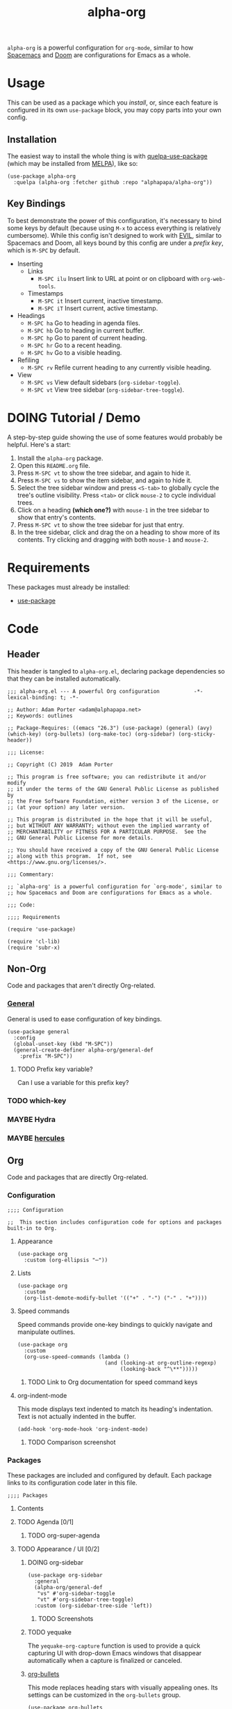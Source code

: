 #+TITLE: alpha-org

=alpha-org= is a powerful configuration for =org-mode=, similar to how [[http://spacemacs.org/][Spacemacs]] and [[https://github.com/hlissner/doom-emacs][Doom]] are configurations for Emacs as a whole.

* Usage

This can be used as a package which you [[*Installation][install]], or, since each feature is configured in its own =use-package= block, you may copy parts into your own config.

** Installation

The easiest way to install the whole thing is with [[https://framagit.org/steckerhalter/quelpa-use-package][quelpa-use-package]] (which may be installed from [[https://melpa.org][MELPA]]), like so:

#+begin_src elisp :tangle no
  (use-package alpha-org
    :quelpa (alpha-org :fetcher github :repo "alphapapa/alpha-org"))
#+end_src

** Key Bindings

To best demonstrate the power of this configuration, it's necessary to bind some keys by default (because using =M-x= to access everything is relatively cumbersome).  While this config isn't designed to work with [[https://github.com/emacs-evil/evil][EVIL]], similar to Spacemacs and Doom, all keys bound by this config are under a [[*%5B%5Bhttps://github.com/noctuid/general.el%5D%5BGeneral%5D%5D][prefix key]], which is =M-SPC= by default.

+ Inserting
  - Links
    + =M-SPC ilu= Insert link to URL at point or on clipboard with =org-web-tools=.
  - Timestamps
    + =M-SPC it= Insert current, inactive timestamp.
    + =M-SPC iT= Insert current, active timestamp.
+ Headings
  - =M-SPC ha= Go to heading in agenda files.
  - =M-SPC hb= Go to heading in current buffer.
  - =M-SPC hp= Go to parent of current heading.
  - =M-SPC hr= Go to a recent heading.
  - =M-SPC hv= Go to a visible heading.
+ Refiling
  - =M-SPC rv= Refile current heading to any currently visible heading.
+ View
  - =M-SPC vs= View default sidebars (=org-sidebar-toggle=).
  - =M-SPC vt= View tree sidebar (=org-sidebar-tree-toggle=).

* DOING Tutorial / Demo

# These should probably be organized into sections by related features, e.g. search, sidebars, etc.

A step-by-step guide showing the use of some features would probably be helpful.  Here's a start:

1. Install the =alpha-org= package.
2. Open this =README.org= file.
3. Press =M-SPC vt= to show the tree sidebar, and again to hide it.
4. Press =M-SPC vs= to show the item sidebar, and again to hide it.
5. Select the tree sidebar window and press =<S-tab>= to globally cycle the tree's outline visibility.  Press =<tab>= or click =mouse-2= to cycle individual trees.
6. Click on a heading *(which one?)* with =mouse-1= in the tree sidebar to show that entry's contents.
7. Press =M-SPC vt= to show the tree sidebar for just that entry.
8. In the tree sidebar, click and drag the on a heading to show more of its contents.  Try clicking and dragging with both =mouse-1= and =mouse-2=.


* Requirements

These packages must already be installed:

+  [[https://github.com/jwiegley/use-package][use-package]]

* Code
:PROPERTIES:
:header-args:elisp: :tangle alpha-org.el
:END:

** Header

This header is tangled to =alpha-org.el=, declaring package dependencies so that they can be installed automatically.

#+BEGIN_SRC elisp
;;; alpha-org.el --- A powerful Org configuration           -*- lexical-binding: t; -*-

;; Author: Adam Porter <adam@alphapapa.net>
;; Keywords: outlines

;; Package-Requires: ((emacs "26.3") (use-package) (general) (avy) (which-key) (org-bullets) (org-make-toc) (org-sidebar) (org-sticky-header))

;;; License:

;; Copyright (C) 2019  Adam Porter

;; This program is free software; you can redistribute it and/or modify
;; it under the terms of the GNU General Public License as published by
;; the Free Software Foundation, either version 3 of the License, or
;; (at your option) any later version.

;; This program is distributed in the hope that it will be useful,
;; but WITHOUT ANY WARRANTY; without even the implied warranty of
;; MERCHANTABILITY or FITNESS FOR A PARTICULAR PURPOSE.  See the
;; GNU General Public License for more details.

;; You should have received a copy of the GNU General Public License
;; along with this program.  If not, see <https://www.gnu.org/licenses/>.

;;; Commentary:

;; `alpha-org' is a powerful configuration for `org-mode', similar to
;; how Spacemacs and Doom are configurations for Emacs as a whole.

;;; Code:

;;;; Requirements

(require 'use-package)

(require 'cl-lib)
(require 'subr-x)
#+END_SRC


** Non-Org

Code and packages that aren't directly Org-related.

*** [[https://github.com/noctuid/general.el][General]]

General is used to ease configuration of key bindings.

#+begin_src elisp
  (use-package general
    :config
    (global-unset-key (kbd "M-SPC"))
    (general-create-definer alpha-org/general-def
      :prefix "M-SPC"))
#+end_src

**** TODO Prefix key variable?

Can I use a variable for this prefix key?

*** TODO which-key
*** MAYBE Hydra
*** MAYBE [[https://gitlab.com/jjzmajic/hercules.el][hercules]]


** Org 

Code and packages that are directly Org-related.

*** Configuration

#+begin_src elisp
;;;; Configuration

;;  This section includes configuration code for options and packages built-in to Org.
#+end_src

**** Appearance

#+BEGIN_SRC elisp
  (use-package org
    :custom (org-ellipsis "⋯"))
#+END_SRC

**** Lists

#+BEGIN_SRC elisp
  (use-package org
    :custom
    (org-list-demote-modify-bullet '(("+" . "-") ("-" . "+"))))
#+END_SRC
**** Speed commands

Speed commands provide one-key bindings to quickly navigate and manipulate outlines.

#+begin_src elisp
  (use-package org
    :custom
    (org-use-speed-commands (lambda ()
                              (and (looking-at org-outline-regexp)
                                   (looking-back "^\**")))))
#+end_src

***** TODO Link to Org documentation for speed command keys
**** org-indent-mode

 This mode displays text indented to match its heading's indentation.  Text is not actually indented in the buffer.

 #+BEGIN_SRC elisp
   (add-hook 'org-mode-hook 'org-indent-mode)
 #+END_SRC

***** TODO Comparison screenshot
*** Packages

 These packages are included and configured by default.  Each package links to its configuration code later in this file.

#+begin_src elisp
;;;; Packages
#+end_src

**** Contents

# Temporarily disabling the ToC here because sometimes it's annoying having it regenerated while I'm working on the file.
**** TODO Agenda [0/1]

***** TODO org-super-agenda

**** TODO Appearance / UI [0/2]


***** DOING org-sidebar

#+begin_src elisp
  (use-package org-sidebar
    :general
    (alpha-org/general-def
     "vs" #'org-sidebar-toggle
     "vt" #'org-sidebar-tree-toggle)
    :custom (org-sidebar-tree-side 'left))
#+end_src

****** TODO Screenshots

***** TODO yequake

The ~yequake-org-capture~ function is used to provide a quick capturing UI with drop-down Emacs windows that disappear automatically when a capture is finalized or canceled.

***** [[https://github.com/emacsorphanage/org-bullets][org-bullets]]

This mode replaces heading stars with visually appealing ones.  Its settings can be customized in the =org-bullets= group.

  #+BEGIN_SRC elisp
    (use-package org-bullets
      :hook (org-mode . org-bullets-mode))
  #+END_SRC

****** TODO Screenshot

***** [[https://github.com/alphapapa/org-sticky-header][org-sticky-header]]

This package displays in the header-line the Org heading for the node that’s at the top of the window. This way, if the heading for the text at the top of the window is beyond the top of the window, you don’t forget which heading the text belongs to. The display can be customized to show just the heading, the full outline path, or the full outline path in reverse.

#+BEGIN_SRC elisp
  (use-package org-sticky-header
    :hook (org-mode . org-sticky-header-mode))
#+END_SRC
****** TODO Screenshot

**** TODO Capture
***** TODO org-web-tools

#+BEGIN_SRC elisp
  (use-package org-web-tools
    :general
    (alpha-org/general-def
      "ilu" #'org-web-tools-link-for-url))
#+END_SRC

**** Headings
***** DONE org-recent-headings

#+BEGIN_SRC elisp
  (use-package org-recent-headings
    :general
    (alpha-org/general-def
      "hr" #'org-recent-headings-helm)
    :config
    (org-recent-headings-mode)
    :custom
    (org-recent-headings-reverse-paths t)
    (org-recent-headings-candidate-number-limit 100))
#+END_SRC
***** TODO org-bookmark-heading
***** DONE helm-org

#+BEGIN_SRC elisp
  (use-package helm-org
    :general
    (alpha-org/general-def
      "ha" #'helm-org-agenda-files-headings
      "hb" #'helm-org-in-buffer-headings
      "hp" #'helm-org-parent-headings)
    :custom
    (helm-org-format-outline-path t))
#+END_SRC


**** Miscellaneous

***** DONE [[https://github.com/alphapapa/org-make-toc][org-make-toc]]

This package automates customizeable tables of contents in Org files.

#+BEGIN_SRC elisp
  (use-package org-make-toc
    :hook (org-mode . org-make-toc-mode))
#+END_SRC

***** MAYBE [[https://github.com/alphapapa/unpackaged.el][unpackaged]]

Not sure if I should use it or move its Org-related code into this.

***** DOING Avy

#+BEGIN_SRC elisp
  (use-package avy
    :general
    (alpha-org/general-def
      "hv" #'alpha-org/goto-visible-heading
      "rv" #'alpha-org/refile-to-visible)

    :config
    (defun alpha-org/refile-to-visible ()
      "Refile current heading as first child of visible heading selected with Avy."
      ;; Inspired by `org-teleport':
      ;; http://kitchingroup.cheme.cmu.edu/blog/2016/03/18/Org-teleport-headlines/
      (interactive)
      ;; NOTE: Use `when-let' so that if avy is aborted with "C-g",
      ;; `org-refile' won't be called with a nil refile location.
      (when-let ((marker (alpha-org/avy-marker)))
        (let* ((filename (buffer-file-name (or (buffer-base-buffer
                                                (marker-buffer marker))
                                               (marker-buffer marker))))
               (heading (org-with-point-at marker
                          (org-get-heading 'no-tags 'no-todo)))
               ;; NOTE: I guess this won't work with target buffers
               ;; whose filename is nil, but I doubt I'll ever want to
               ;; do that.
               (rfloc (list heading filename nil marker))
               (org-after-refile-insert-hook (cons #'org-reveal org-after-refile-insert-hook)))
          (org-refile nil nil rfloc))))

    (defun alpha-org/goto-visible-heading ()
      "Go to visible heading selected with Avy."
      (interactive)
      (when-let* ((marker (alpha-org/avy-marker)))
        (with-current-buffer (marker-buffer marker)
          (goto-char marker))))

    (defun alpha-org/avy-marker ()
      "Return marker at Org heading selected with Avy."
      (save-excursion
        (when-let* ((org-reverse-note-order t)
                    (pos (avy-with avy-goto-line
                           (avy-jump (rx bol (1+ "*") (1+ blank))))))
          (when (integerp (car pos))
            ;; If avy is aborted with "C-g", it returns
            ;; `t', so we know it was NOT aborted when it
            ;; returns an int.  If it doesn't return an
            ;; int, we return nil.
            (copy-marker (car pos)))))))
#+END_SRC

**** TODO Searching [0/5]

***** TODO org-ql


*** Other Code

**** TODO Tree-to-indirect-buffer command

My own function that works a bit better than the built-in one.

***** TODO Demo it

**** TODO Agenda for subtree command

***** TODO Demo it
**** TODO Outline tidying

My function that fixes blank lines between entries.
**** TODO =org-return-dwim=

Should demo this too.

**** TODO Refile within buffer

#+BEGIN_SRC elisp
  (defun ap/org-refile-within-buffer ()
    "Call `org-refile' with `org-refile-targets' set to current buffer's headings."
    ;; This works now, but it doesn't fontify the headings/paths like
    ;; Helm does, so it's faster but doesn't look as nice
    (interactive)
    (let ((org-refile-use-cache nil)
          (org-refile-use-outline-path t)
          (org-refile-targets (list (cons (list (buffer-file-name (or (buffer-base-buffer (current-buffer))
                                                                      (current-buffer))))
                                          (cons :maxlevel 20)))))
      (call-interactively 'org-refile)))
#+END_SRC

** Footer

#+begin_src elisp
;;;; Footer

(provide 'alpha-org)

;;; alpha-org.el ends here

#+end_src

* Ideas

** TODO Dim background of sidebar windows

Maybe something like [[https://github.com/mina86/auto-dim-other-buffers.el][auto-dim-other-buffers]].

** TODO Hook to update sidebar item buffers when file is saved

Seems like a natural way to update it, even if not optimal.

** TODO With prefix, insert timestamps with calendar prompt

** TODO =mouse-2= on headings in non-tree buffers to cycle visibility

** MAYBE Jump to characters/words with Avy


** TODO Include sandbox script for testing and demonstration

** TODO Demo =org-return-dwim=

** TODO Demo =org-sticky-header=

Show how scrolling down past the heading still shows it in the header line.

** MAYBE Scripted GIF screencast

Like [[https://github.com/alphapapa/org-ql/blob/master/images/demo-helm-org-ql.sh][this script]].


* File Configuration

File-local configuration.

#+TODO: TODO DOING MAYBE | DONE CANCELLED

# Local Variables:
# after-save-hook: org-babel-tangle
# eval: (visual-line-mode)
# End:

